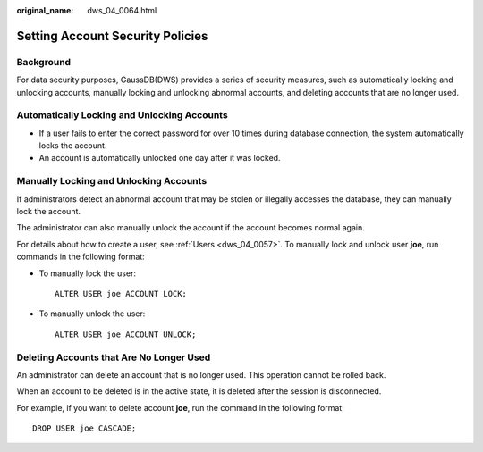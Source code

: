 :original_name: dws_04_0064.html

.. _dws_04_0064:

Setting Account Security Policies
=================================

Background
----------

For data security purposes, GaussDB(DWS) provides a series of security measures, such as automatically locking and unlocking accounts, manually locking and unlocking abnormal accounts, and deleting accounts that are no longer used.

Automatically Locking and Unlocking Accounts
--------------------------------------------

-  If a user fails to enter the correct password for over 10 times during database connection, the system automatically locks the account.
-  An account is automatically unlocked one day after it was locked.

Manually Locking and Unlocking Accounts
---------------------------------------

If administrators detect an abnormal account that may be stolen or illegally accesses the database, they can manually lock the account.

The administrator can also manually unlock the account if the account becomes normal again.

For details about how to create a user, see :ref:`Users <dws_04_0057>`. To manually lock and unlock user **joe**, run commands in the following format:

-  To manually lock the user:

   ::

      ALTER USER joe ACCOUNT LOCK;

-  To manually unlock the user:

   ::

      ALTER USER joe ACCOUNT UNLOCK;

Deleting Accounts that Are No Longer Used
-----------------------------------------

An administrator can delete an account that is no longer used. This operation cannot be rolled back.

When an account to be deleted is in the active state, it is deleted after the session is disconnected.

For example, if you want to delete account **joe**, run the command in the following format:

::

   DROP USER joe CASCADE;

